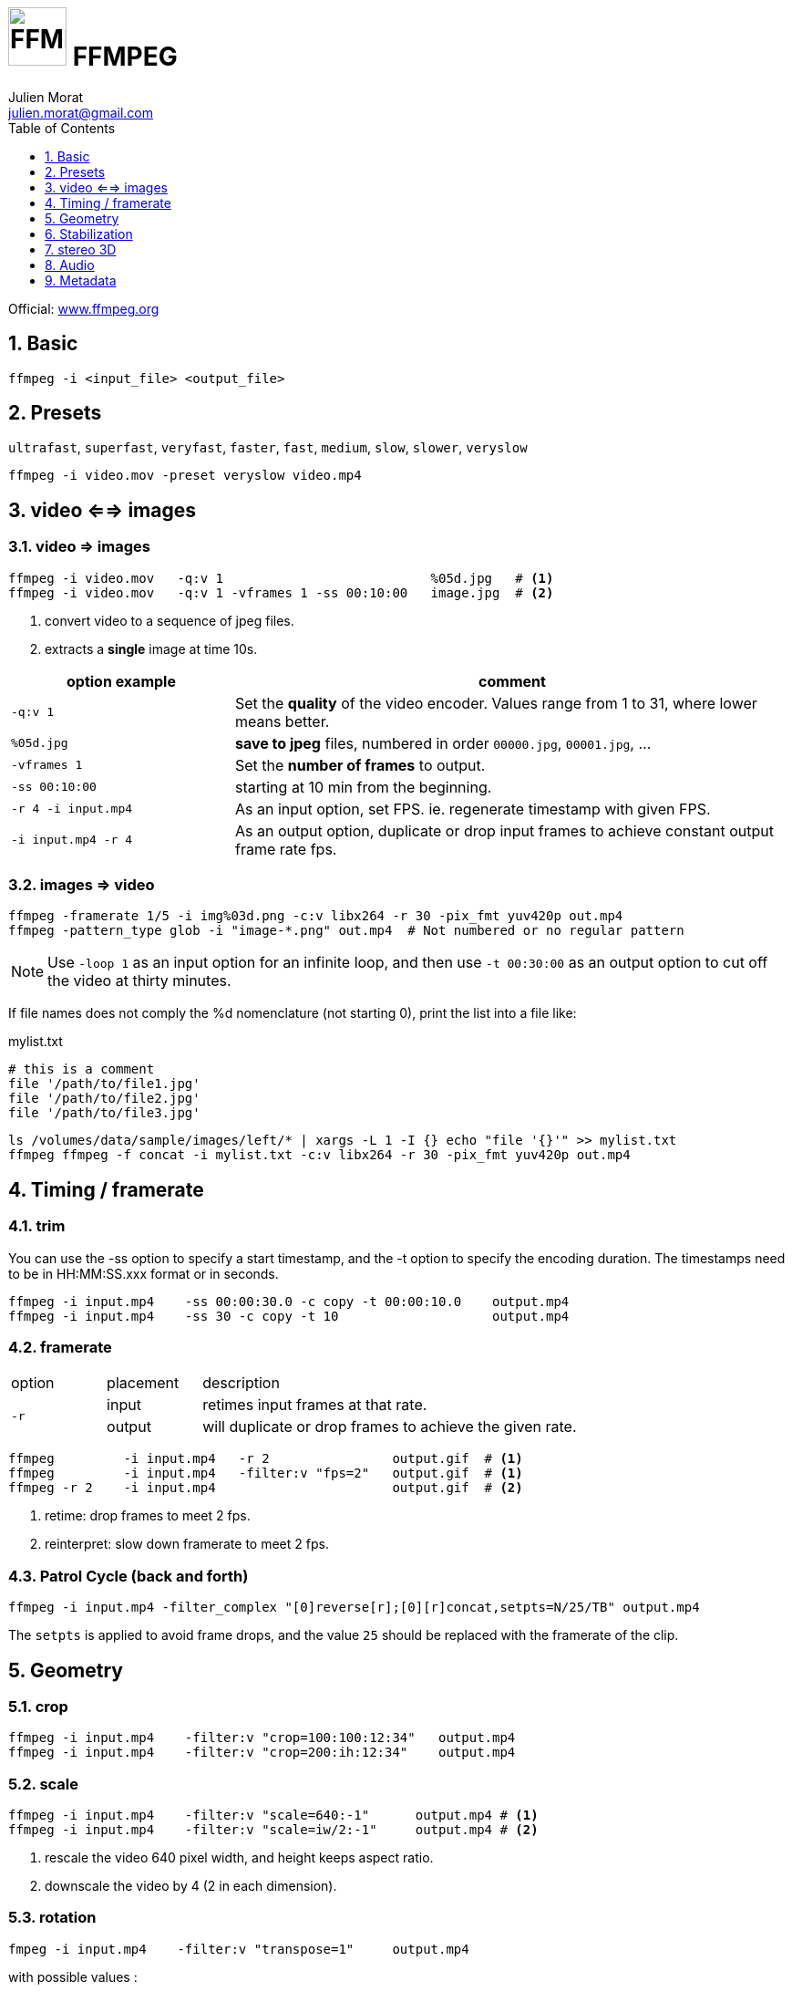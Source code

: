 = image:icon_ffmpeg.svg["FFMPEG", width=64px] FFMPEG
:author: Julien Morat
:email: julien.morat@gmail.com
:sectnums:
:toc:
:toclevels: 1
:experimental:

Official: https://www.ffmpeg.org/[www.ffmpeg.org]

== Basic

[source,bash]
----
ffmpeg -i <input_file> <output_file>
----

== Presets

`ultrafast`, `superfast`, `veryfast`, `faster`, `fast`, `medium`, `slow`, `slower`, `veryslow`

[source,bash]
----
ffmpeg -i video.mov -preset veryslow video.mp4
----

== video <==> images

=== video => images


[source,bash]
----
ffmpeg -i video.mov   -q:v 1                           %05d.jpg   # <1>
ffmpeg -i video.mov   -q:v 1 -vframes 1 -ss 00:10:00   image.jpg  # <2>
----
<1> convert video to a sequence of jpeg files.
<2> extracts a *single* image at time 10s.

[cols="<2m,<5", frame=topbot, grid=none]
|=====================================
| option example        | comment

| `-q:v 1`              | Set the *quality* of the video encoder. Values range from 1 to 31, where lower means better.
| `%05d.jpg`            | *save to jpeg* files, numbered in order `00000.jpg`, `00001.jpg`, ...
| `-vframes 1`          | Set the *number of frames* to output.
| `-ss 00:10:00`        | starting at 10 min from the beginning.
| `-r 4 -i input.mp4`   | As an input option, set FPS. ie. regenerate timestamp with given FPS.
| `-i input.mp4 -r 4`   | As an output option, duplicate or drop input frames to achieve constant output frame rate fps.
|=====================================


=== images => video

[source,bash]
----
ffmpeg -framerate 1/5 -i img%03d.png -c:v libx264 -r 30 -pix_fmt yuv420p out.mp4
ffmpeg -pattern_type glob -i "image-*.png" out.mp4  # Not numbered or no regular pattern
----

NOTE: Use `-loop 1` as an input option for an infinite loop, and then use `-t 00:30:00` as an output option to cut off the video at thirty minutes.

If file names does not comply the %d nomenclature (not starting 0), print the list into a file like:

.mylist.txt
[source,txt]
----
# this is a comment
file '/path/to/file1.jpg'
file '/path/to/file2.jpg'
file '/path/to/file3.jpg'
----

[source,bash]
----
ls /volumes/data/sample/images/left/* | xargs -L 1 -I {} echo "file '{}'" >> mylist.txt 
ffmpeg ffmpeg -f concat -i mylist.txt -c:v libx264 -r 30 -pix_fmt yuv420p out.mp4
----

== Timing / framerate


=== trim
You can use the -ss option to specify a start timestamp, and the -t option to specify the encoding duration. The timestamps need to be in HH:MM:SS.xxx format or in seconds.


[source,bash]
----
ffmpeg -i input.mp4    -ss 00:00:30.0 -c copy -t 00:00:10.0    output.mp4
ffmpeg -i input.mp4    -ss 30 -c copy -t 10                    output.mp4
----

=== framerate

[cols="2,2,8"]
|===
| option       ^| placement | description
.2+| `-r`      ^| input     | retimes input frames at that rate.
               ^| output    | will duplicate or drop frames to achieve the given rate.
|===

[source,bash]
----
ffmpeg         -i input.mp4   -r 2                output.gif  # <1>
ffmpeg         -i input.mp4   -filter:v "fps=2"   output.gif  # <1>
ffmpeg -r 2    -i input.mp4                       output.gif  # <2>
----

<1> retime: drop frames to meet 2 fps.
<2> reinterpret: slow down framerate to meet 2 fps.


=== Patrol Cycle (back and forth)

[source,bash]
----
ffmpeg -i input.mp4 -filter_complex "[0]reverse[r];[0][r]concat,setpts=N/25/TB" output.mp4
----

The `setpts` is applied to avoid frame drops, and the value `25` should be replaced with the framerate of the clip.

== Geometry

=== crop

[source,bash]
----
ffmpeg -i input.mp4    -filter:v "crop=100:100:12:34"   output.mp4
ffmpeg -i input.mp4    -filter:v "crop=200:ih:12:34"    output.mp4
----

=== scale

[source,bash]
----
ffmpeg -i input.mp4    -filter:v "scale=640:-1"      output.mp4 # <1>
ffmpeg -i input.mp4    -filter:v "scale=iw/2:-1"     output.mp4 # <2>
----

<1> rescale the video 640 pixel width, and height keeps aspect ratio.
<2> downscale the video by 4 (2 in each dimension).

=== rotation

[source,bash]
----
fmpeg -i input.mp4    -filter:v "transpose=1"     output.mp4
----

with possible values :

- 0 = 90CounterCLockwise and Vertical Flip (default)
- 1 = 90Clockwise
- 2 = 90CounterClockwise
- 3 = 90Clockwise and Vertical Flip

== Stabilization
* https://ffmpeg.org/ffmpeg-filters.html#vidstabdetect
* https://ffmpeg.org/ffmpeg-filters.html#vidstabtransform-1

[source,bash]
----
# first pass
ffmpeg -i movie.mp4 -vf vidstabdetect=stepsize=6:shakiness=10:accuracy=15:result=motions.trf -f null -
# second pass
ffmpeg -i movie.mp4 -vf vidstabtransform=input=motions.trf:smoothing=60:relative=1,unsharp=5:5:0.8:3:3:0.4 \
-vcodec libx264 -preset veryslow -tune film -acodec copy -y smooth.mp4
----

== stereo 3D
https://trac.ffmpeg.org/wiki/Stereoscopic[source]

NOTE: to use filter `stereo3d`, you may have a recent version of ffmpeg.

side by side half width left first to Red cyan gray/monochrome

[source,bash]
----
ffmpeg -i SbS.mp4 -vf stereo3d=sbs2l:arbg -y anaglyph.mp4
----

with :
[cols=">1m,<8", frame=topbot, grid=none]
|=====================================
| sbs | side by side
| 2   | half width
| l   | left first
| a   | anaglyph
| rbg | red blue grey
|=====================================

If the output video is still squeezed, use :

[source,bash]
----
ffmpeg -i SbS.mp4 -vf "stereo3d=sbsl:arcg,scale=iw*2:ih" -y anaglyph.mp4
----

with :
[cols=">1m,<8", frame=topbot, grid=none]
|=====================================
| sbsl          | side by side left first
| arcg          | anaglyph red/cyan gray
| scale=iw*2:ih | squeeze horizontally
|=====================================

== Audio

[source,bash]
----
ffmpeg -i input.wav -codec:a libmp3lame -qscale:a 0 output.mp3
----

0 is better

== Metadata

.definition
[source,bash]
----
ffprobe -v error -select_streams v:0 -show_entries stream=width,height -of csv=s=x:p=0 input.mp4
1280x720
----

.number of frames
[source,bash]
----
# query the video stream
ffprobe -v error -count_frames -select_streams v:0 -show_entries stream=nb_read_frames -of default=nokey=1:noprint_wrappers=1 input.mp4

# query the container
ffprobe -v error -select_streams v:0 -show_entries stream=nb_frames -of default=nokey=1:noprint_wrappers=1 input.mp4
----
